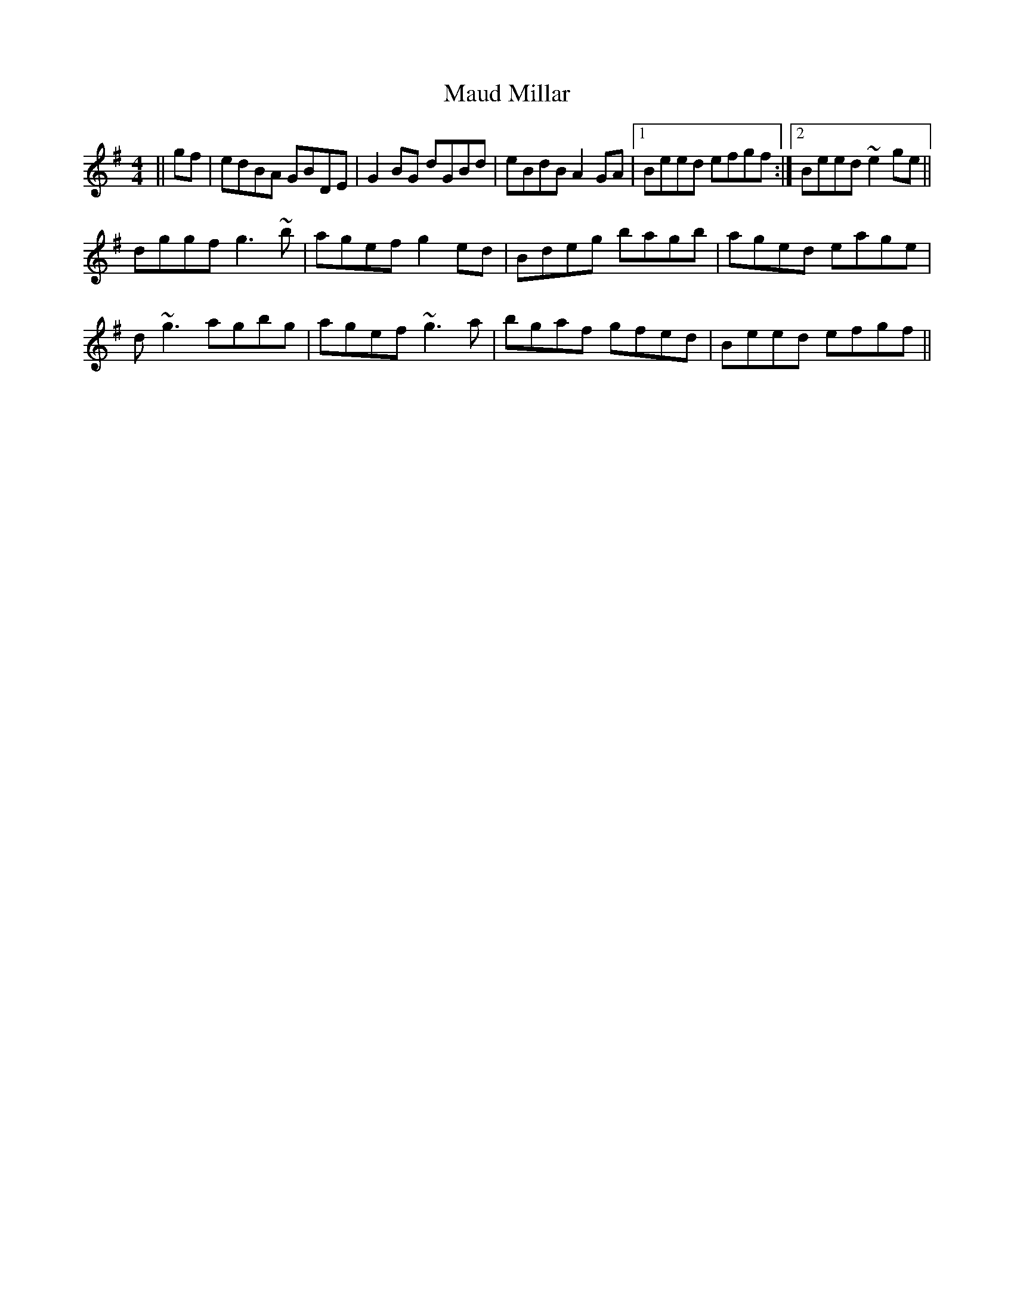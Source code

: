 X: 25908
T: Maud Millar
R: reel
M: 4/4
K: Gmajor
||gf|edBA GBDE|G2BG dGBd|eBdB A2GA|1 Beed efgf:|2 Beed ~e2ge||
dggf g3~b|agef g2ed|Bdeg bagb|aged eage|
d~g3 agbg|agef ~g3a|bgaf gfed|Beed efgf||

